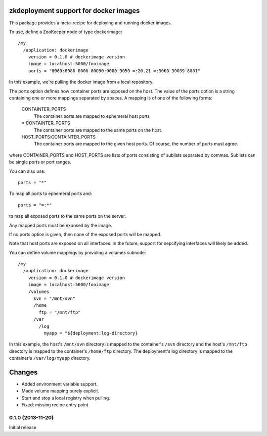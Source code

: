 zkdeployment support for docker images
**************************************

This package provides a meta-recipe for deploying and running docker
images.

To use, define a ZooKeeper node of type dockerimage::

  /my
    /application: dockerimage
      version = 0.1.0 # dockerimage version
      image = localhost:5000/fooimage
      ports = "8080:8080 8000-80050:9000-9050 =:20,21 =:3000-30039 8081"

In this example, we're pulling the docker image from a local
repository.

The ports option defines how container ports are exposed on the host.
The value of the ports option is a string containing one or more
mappings separated by spaces.  A mapping is of one of the following
forms:

  CONTAINTER_PORTS
    The container ports are mapped to ephemeral host ports

  =:CONTAINTER_PORTS
    The container ports are mapped to the same ports on the host.

  HOST_PORTS:CONTAINTER_PORTS
    The container ports are mapped to the given host ports. Of course,
    the number of ports must agree.

where CONTAINER_PORTS and HOST_PORTS are lists of ports consisting of
sublists separated by commas. Sublists can be single ports or port
ranges.

You can also use::

  ports = "*"

To map all ports to ephemeral ports and::

  ports = "=:*"

to map all exposed ports to the same ports on the server.

Any mapped ports must be exposed by the image.

If no ports option is given, then none of the exposed ports will be
mapped.

Note that host ports are exposed on all interfaces. In the future,
support for sepcifying interfaces will likely be added.

You can define volume mappings by providing a volumes subnode::

  /my
    /application: dockerimage
      version = 0.1.0 # dockerimage version
      image = localhost:5000/fooimage
      /volumes
        svn = "/mnt/svn"
        /home
          ftp = "/mnt/ftp"
        /var
          /log
            myapp = "${deployment:log-directory}

In this example, the host's ``/mnt/svn`` directory is mapped to the
container's ``/svn`` directory and the host's ``/mnt/ftp`` directory
is mapped to the container's ``/home/ftp`` directory.  The
deployment's log directory is mapped to the container's
``/var/log/myapp`` directory.

Changes
*******

- Added environment variable support.

- Made volume mapping purely explicit.

- Start and stop a local registry when pulling.

- Fixed: missing recipe entry point

0.1.0 (2013-11-20)
==================

Initial release
